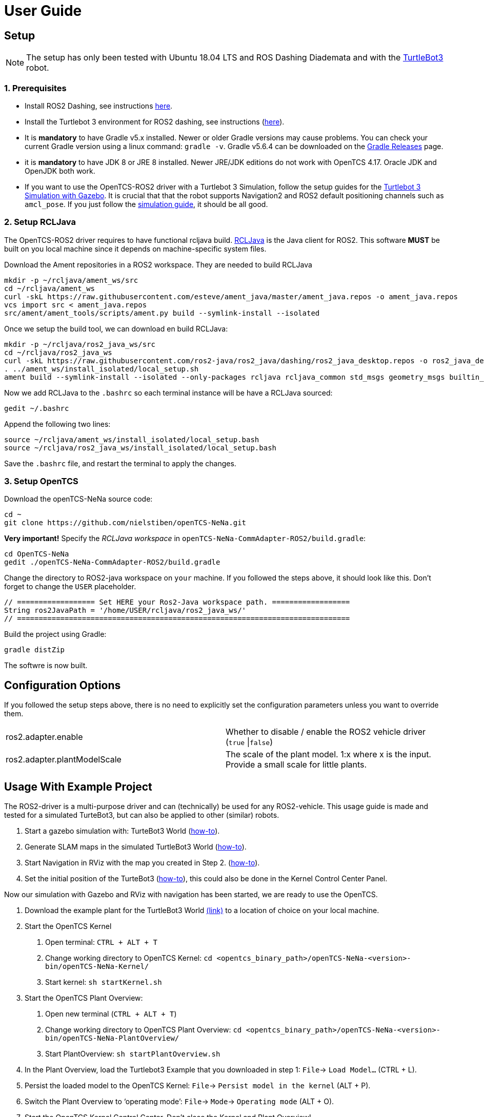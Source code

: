 = User Guide

[[setup]]
[[anchor]]Setup
---------------

NOTE: The setup has only been tested with Ubuntu 18.04 LTS and ROS
Dashing Diademata and with the
http://emanual.robotis.com/docs/en/platform/turtlebot3/ros2_setup/[TurtleBot3]
robot.

[[prerequisites]]
[[anchor-1]]1. Prerequisites
~~~~~~~~~~~~~~~~~~~~~~~~~~~
- Install ROS2 Dashing, see instructions https://index.ros.org/doc/ros2/Installation/Dashing/Linux-Install-Debians/[here].
- Install the Turtlebot 3 environment for ROS2 dashing, see instructions 
(http://emanual.robotis.com/docs/en/platform/turtlebot3/ros2_setup/[here]).
- It is *mandatory* to have Gradle v5.x installed. Newer or older Gradle versions may cause problems. You can check your current Gradle version using a linux command: `gradle -v`. Gradle v5.6.4 can be downloaded on the https://gradle.org/releases/[Gradle Releases] page.
- it is *mandatory* to have JDK 8 or JRE 8 installed. Newer JRE/JDK editions do not work with OpenTCS 4.17. Oracle JDK and OpenJDK both work.

- If you want to use the OpenTCS-ROS2 driver with a Turtlebot 3 Simulation, follow the setup guides for the https://emanual.robotis.com/docs/en/platform/turtlebot3/ros2_simulation/#turtlebot3-simulation-using-gazebo[Turtlebot 3 Simulation with Gazebo]. It is crucial that that the robot supports Navigation2 and ROS2 default positioning channels such as `amcl_pose`. If you just follow the https://emanual.robotis.com/docs/en/platform/turtlebot3/ros2_simulation/#turtlebot3-simulation-using-gazebo[simulation guide], it should be all good.

[[setup_rcljava]]
[[anchor-2]]2. Setup RCLJava
~~~~~~~~~~~~~~~~~~~~~~~~~~~

The OpenTCS-ROS2 driver requires to have functional rcljava build. https://github.com/ros2-java/ros2_java/tree/dashing[RCLJava] is the Java client for ROS2. This software *MUST* be built on you local machine since it depends on machine-specific system files.

Download the Ament repositories in a ROS2 workspace. They are needed to build RCLJava
```
mkdir -p ~/rcljava/ament_ws/src
cd ~/rcljava/ament_ws
curl -skL https://raw.githubusercontent.com/esteve/ament_java/master/ament_java.repos -o ament_java.repos
vcs import src < ament_java.repos
src/ament/ament_tools/scripts/ament.py build --symlink-install --isolated
```

Once we setup the build tool, we can download en build RCLJava:

```
mkdir -p ~/rcljava/ros2_java_ws/src
cd ~/rcljava/ros2_java_ws
curl -skL https://raw.githubusercontent.com/ros2-java/ros2_java/dashing/ros2_java_desktop.repos -o ros2_java_desktop.repos
. ../ament_ws/install_isolated/local_setup.sh
ament build --symlink-install --isolated --only-packages rcljava rcljava_common std_msgs geometry_msgs builtin_interfaces action_msgs unique_identifier_msgs

```
Now we add RCLJava to the `.bashrc` so each terminal instance will be have a RCLJava sourced:
```
gedit ~/.bashrc
```
Append the following two lines:
```
source ~/rcljava/ament_ws/install_isolated/local_setup.bash
source ~/rcljava/ros2_java_ws/install_isolated/local_setup.bash

```
Save the `.bashrc` file, and restart the terminal to apply the changes.

[[setup_opentcs]]
[[anchor-2]]3. Setup OpenTCS
~~~~~~~~~~~~~~~~~~~~~~~~~~~~

Download the openTCS-NeNa source code:
```
cd ~
git clone https://github.com/nielstiben/openTCS-NeNa.git
```
*Very important!* Specify the _RCLJava workspace_ in `openTCS-NeNa-CommAdapter-ROS2/build.gradle`:
```
cd OpenTCS-NeNa
gedit ./openTCS-NeNa-CommAdapter-ROS2/build.gradle
```
Change the directory to ROS2-java workspace on `your` machine. If you followed the steps above, it should look like this. Don't forget to change the `USER` placeholder.
```
// ================== Set HERE your Ros2-Java workspace path. ==================
String ros2JavaPath = '/home/USER/rcljava/ros2_java_ws/'
// =============================================================================
```
Build the project using Gradle:
```
gradle distZip
```
The softwre is now built.

[[configuration-options]]
[[anchor-4]]Configuration Options
---------------------------------

If you followed the setup steps above, there is no need to explicitly
set the configuration parameters unless you want to override them.

[cols=",",]
|=======================================================================
|ros2.adapter.enable |Whether to disable / enable the ROS2 vehicle
driver (`true` \|`false`)

|ros2.adapter.plantModelScale |The scale of the plant model. 1:x where x
is the input. Provide a small scale for little plants.
|=======================================================================

[[usage-with-example-project]]
[[anchor-5]]Usage With Example Project
-------------------------------------

The ROS2-driver is a multi-purpose driver and can (technically) be used
for any ROS2-vehicle. This usage guide is made and tested for a
simulated TurteBot3, but can also be applied to other (similar) robots.

1.  Start a gazebo simulation with: TurteBot3 World
(http://emanual.robotis.com/docs/en/platform/turtlebot3/ros2_simulation/#turtlebot3-simulation-using-gazebo[how-to]).
2.  Generate SLAM maps in the simulated TurtleBot3 World
(http://emanual.robotis.com/docs/en/platform/turtlebot3/ros2_slam/#run-teleoperation-node[how-to]).
3.  Start Navigation in RViz with the map you created in Step 2.
(http://emanual.robotis.com/docs/en/platform/turtlebot3/ros2_navigation2/#ros-2-navigation2[how-to]).
4.  Set the initial position of the TurteBot3
(http://emanual.robotis.com/docs/en/platform/turtlebot3/ros2_navigation2/#estimate-initial-pose[how-to]),
this could also be done in the Kernel Control Center Panel.

Now our simulation with Gazebo and RViz with navigation has been
started, we are ready to use the OpenTCS.

1.  Download the example plant for the TurtleBot3 World link:../turtlebot3_world_example_plant/[(link)] to a location of choice on your local machine.
2.  Start the OpenTCS Kernel
    a. Open terminal: `CTRL + ALT + T`
    b. Change working directory to OpenTCS Kernel: `cd <opentcs_binary_path>/openTCS-NeNa-<version>-bin/openTCS-NeNa-Kernel/`
    c. Start kernel: `sh startKernel.sh`
3.  Start the OpenTCS Plant Overview:
    a. Open new terminal (`CTRL + ALT + T`)
    b. Change working directory to OpenTCS Plant Overview: `cd <opentcs_binary_path>/openTCS-NeNa-<version>-bin/openTCS-NeNa-PlantOverview/`
    c. Start PlantOverview: `sh startPlantOverview.sh`
4.  In the Plant Overview, load the Turtlebot3 Example that you downloaded in step 1: `File`-> `Load Model...` (CTRL + L).
5.  Persist the loaded model to the OpenTCS Kernel: `File`-> `Persist model in the kernel` (ALT + P).
6.  Switch the Plant Overview to ‘operating mode’: `File`-> `Mode`-> `Operating mode` (ALT + O).
7.  Start the OpenTCS Kernel Control Center. Don't close the Kernel and Plant Overview!
    a. Open new terminal (`CTRL + ALT + T`)
    b. Change working directory to OpenTCS Kernel Control Center: `cd <opentcs_binary_path>/openTCS-NeNa-<version>-bin/openTCS-NeNa-KernelControlCenter/`
    c. Start kernel: `sh startKernelControlCenter.sh`
8.  On the upper tab, select `Vehicle Driver`
9.  Double click on the first vehicle in the list (‘Bus1’) and open the ‘ROS2 Options’ panel.
10.  Enable the driver. You can specify a custom namespace if you have multiple ROS2 robot instances. If you only have one robot, you can leave it empty.
11.  The AGV is now ready to be used. You can test it by pushing the
‘Dispatch to point’ button. For instance, if you select point 'Haaksbergen`, the simulated robot will move to a south-west position in the Turtlebot3-World.
